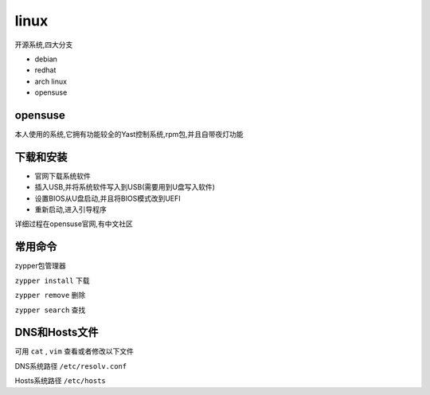 linux
=============
开源系统,四大分支

*   debian

*   redhat

*   arch linux

*   opensuse

opensuse
---------------
本人使用的系统,它拥有功能较全的Yast控制系统,rpm包,并且自带夜灯功能

下载和安装
-----------------

*   官网下载系统软件
*   插入USB,并将系统软件写入到USB(需要用到U盘写入软件)
*   设置BIOS从U盘启动,并且将BIOS模式改到UEFI
*   重新启动,进入引导程序

详细过程在opensuse官网,有中文社区

常用命令
-----------------

zypper包管理器

``zypper install`` 下载
    
``zypper remove`` 删除

``zypper search`` 查找


DNS和Hosts文件
-----------------

可用 ``cat`` , ``vim`` 查看或者修改以下文件

DNS系统路径 ``/etc/resolv.conf``

Hosts系统路径 ``/etc/hosts``

